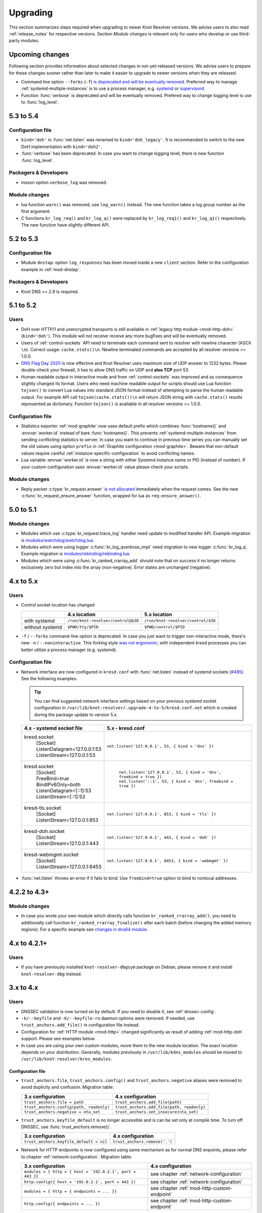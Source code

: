 .. SPDX-License-Identifier: GPL-3.0-or-later

.. _upgrading:

*********
Upgrading
*********

This section summarizes steps required when upgrading to newer Knot Resolver versions.
We advise users to also read :ref:`release_notes` for respective versions.
Section *Module changes* is relevant only for users who develop or use third-party modules.


Upcoming changes
================

Following section provides information about selected changes in not-yet-released versions.
We advise users to prepare for these changes sooner rather than later to make it easier to upgrade to
newer versions when they are released.

* Command line option ``--forks`` (``-f``) `is deprecated and will be eventually removed
  <https://gitlab.nic.cz/knot/knot-resolver/-/issues/631>`_.
  Preferred way to manage :ref:`systemd-multiple-instances` is to use a process manager,
  e.g. systemd_ or supervisord_.
* Function :func:`verbose` is deprecated and will be eventually removed.
  Prefered way to change logging level is use to :func:`log_level`.

.. _`systemd`: https://systemd.io/
.. _`supervisord`: http://supervisord.org/

5.3 to 5.4
==========

Configuration file
------------------

* ``kind='doh'`` in :func:`net.listen` was renamed to ``kind='doh_legacy'``. It is recommended to switch to the new DoH implementation with ``kind='doh2'``.
* :func:`verbose` has been deprecated. In case you want to change logging level,
  there is new function :func:`log_level`.

Packagers & Developers
----------------------

* meson option ``verbose_log`` was removed.

Module changes
--------------

* lua function ``warn()`` was removed, use ``log_warn()`` instead. The new function takes a log group number as the first argument.
* C functions ``kr_log_req()`` and ``kr_log_q()`` were replaced by ``kr_log_req1()`` and ``kr_log_q1()`` respectively. The new function have slightly different API.


5.2 to 5.3
==========

Configuration file
------------------

* Module ``dnstap``: option ``log_responses`` has been moved inside a new ``client`` section. Refer to the configuration example in :ref:`mod-dnstap`.

Packagers & Developers
----------------------

* Knot DNS >= 2.9 is required.

5.1 to 5.2
==========

Users
-----

* DoH over HTTP/1 and unencrypted transports is still available in
  :ref:`legacy http module <mod-http-doh>` (``kind='doh'``).
  This module will not receive receive any more bugfixes and will be eventually removed.
* Users of :ref:`control-sockets` API need to terminate each command sent to resolver with newline
  character (ASCII ``\n``). Correct usage: ``cache.stats()\n``.
  Newline terminated commands are accepted by all resolver versions >= 1.0.0.
* `DNS Flag Day 2020 <https://dnsflagday.net/2020/>`_ is now effective and Knot Resolver uses
  maximum size of UDP answer to 1232 bytes. Please double-check your firewall,
  it has to allow DNS traffic on UDP and **also TCP** port 53.
* Human readable output in interactive mode and from :ref:`control-sockets` was improved and
  as consequence slightly changed its format. Users who need machine readable output for scripts
  should use Lua function ``tojson()`` to convert Lua values into standard JSON format instead
  of attempting to parse the human readable output.
  For example API call ``tojson(cache.stats())\n`` will return JSON string with ``cache.stats()``
  results represented as dictionary.
  Function ``tojson()`` is available in all resolver versions >= 1.0.0.

Configuration file
------------------

* Statistics exporter :ref:`mod-graphite` now uses default prefix which combines
  :func:`hostname()` and :envvar:`worker.id` instead of bare :func:`hostname()`.
  This prevents :ref:`systemd-multiple-instances` from sending
  conflicting statistics to server. In case you want to continue in previous time series you
  can manually set the old values using option ``prefix``
  in :ref:`Graphite configuration <mod-graphite>`.
  Beware that non-default values require careful
  :ref:`instance-specific-configuration` to avoid conflicting names.
* Lua variable :envvar:`worker.id` is now a string with either Systemd instance name or PID
  (instead of number). If your custom configuration uses :envvar:`worker.id` value please
  check your scripts.

Module changes
--------------
* Reply packet :c:type:`kr_request.answer`
  `is not allocated <https://gitlab.nic.cz/knot/knot-resolver/-/merge_requests/985>`_
  immediately when the request comes.
  See the new :c:func:`kr_request_ensure_answer` function,
  wrapped for lua as ``req:ensure_answer()``.


5.0 to 5.1
==========

Module changes
--------------

* Modules which use :c:type:`kr_request.trace_log` handler need update to modified handler API. Example migration is `modules/watchdog/watchdog.lua <https://gitlab.nic.cz/knot/knot-resolver/-/merge_requests/957/diffs#6831501329bbf9e494048fe269c6b02944fc227c>`_.
* Modules which were using logger :c:func:`kr_log_qverbose_impl` need migration to new logger :c:func:`kr_log_q`. Example migration is `modules/rebinding/rebinding.lua <https://gitlab.nic.cz/knot/knot-resolver/-/merge_requests/957/diffs#6c74dcae147221ca64286a3ed028057adb6813b9>`_.
* Modules which were using :c:func:`kr_ranked_rrarray_add` should note that on success it no longer returns exclusively zero but index into the array (non-negative).  Error states are unchanged (negative).


4.x to 5.x
==========

Users
-----

* Control socket location has changed

  .. csv-table::
     :header: "","4.x location","5.x location"

     "with systemd","``/run/knot-resolver/control@$ID``","``/run/knot-resolver/control/$ID``"
     "without systemd","``$PWD/tty/$PID``","``$PWD/control/$PID``"

* ``-f`` / ``--forks`` command-line option is deprecated.
  In case you just want to trigger non-interactive mode, there's new ``-n`` / ``--noninteractive``.
  This forking style `was not ergonomic <https://gitlab.nic.cz/knot/knot-resolver/issues/529>`_;
  with independent kresd processes you can better utilize a process manager (e.g. systemd).


Configuration file
------------------

* Network interface are now configured in ``kresd.conf`` with
  :func:`net.listen` instead of systemd sockets (`#485
  <https://gitlab.nic.cz/knot/knot-resolver/issues/485>`_). See
  the following examples.

  .. tip:: You can find suggested network interface settings based on your
     previous systemd socket configuration in
     ``/var/lib/knot-resolver/.upgrade-4-to-5/kresd.conf.net`` which is created
     during the package update to version 5.x.

  .. csv-table::
     :header: "4.x - systemd socket file", "5.x - kresd.conf"

      "kresd.socket
      | [Socket]
      | ListenDatagram=127.0.0.1:53
      | ListenStream=127.0.0.1:53","| ``net.listen('127.0.0.1', 53, { kind = 'dns' })``"
      "kresd.socket
      | [Socket]
      | FreeBind=true
      | BindIPv6Only=both
      | ListenDatagram=[::1]:53
      | ListenStream=[::1]:53
      "," | ``net.listen('127.0.0.1', 53, { kind = 'dns', freebind = true })``
      | ``net.listen('::1', 53, { kind = 'dns', freebind = true })``"
      "kresd-tls.socket
      | [Socket]
      | ListenStream=127.0.0.1:853","| ``net.listen('127.0.0.1', 853, { kind = 'tls' })``"
      "kresd-doh.socket
      | [Socket]
      | ListenStream=127.0.0.1:443","| ``net.listen('127.0.0.1', 443, { kind = 'doh' })``"
      "kresd-webmgmt.socket
      | [Socket]
      | ListenStream=127.0.0.1:8453","| ``net.listen('127.0.0.1', 8453, { kind = 'webmgmt' })``"

* :func:`net.listen` throws an error if it fails to bind. Use ``freebind=true`` option
  to bind to nonlocal addresses.


4.2.2 to 4.3+
=============

Module changes
--------------

* In case you wrote your own module which directly calls function
  ``kr_ranked_rrarray_add()``, you need to additionally call function
  ``kr_ranked_rrarray_finalize()`` after each batch (before changing
  the added memory regions). For a specific example see `changes in dns64 module
  <https://gitlab.nic.cz/knot/knot-resolver/commit/edb8ffef7fbe48befeb3f7164d38079dd0be3302#1fe36e8ac0729b279645f7237b7122b1c457a982>`_.

.. _upgrade-from-3-to-4:

4.x to 4.2.1+
=============

Users
-----

* If you have previously installed ``knot-resolver-dbgsym`` package on Debian,
  please remove it and install ``knot-resolver-dbg`` instead.

3.x to 4.x
==========

Users
-----

* DNSSEC validation is now turned on by default. If you need to disable it, see
  :ref:`dnssec-config`.
* ``-k/--keyfile`` and ``-K/--keyfile-ro`` daemon options were removed. If needed,
  use ``trust_anchors.add_file()`` in configuration file instead.
* Configuration for :ref:`HTTP module <mod-http>` changed significantly as result of
  adding :ref:`mod-http-doh` support. Please see examples below.
* In case you are using your own custom modules, move them to the new module
  location. The exact location depends on your distribution. Generally, modules previously
  in ``/usr/lib/kdns_modules`` should be moved to ``/usr/lib/knot-resolver/kres_modules``.

Configuration file
~~~~~~~~~~~~~~~~~~

* ``trust_anchors.file``, ``trust_anchors.config()`` and ``trust_anchors.negative``
  aliases were removed to avoid duplicity and confusion. Migration table:

  .. csv-table::
     :header: "3.x configuration", "4.x configuration"

     "``trust_anchors.file = path``", "``trust_anchors.add_file(path)``"
     "``trust_anchors.config(path, readonly)``", "``trust_anchors.add_file(path, readonly)``"
     "``trust_anchors.negative = nta_set``", "``trust_anchors.set_insecure(nta_set)``"

* ``trust_anchors.keyfile_default`` is no longer accessible and is can be set
  only at compile time. To turn off DNSSEC, use :func:`trust_anchors.remove()`.

  .. csv-table::
     :header: "3.x configuration", "4.x configuration"

     "``trust_anchors.keyfile_default = nil``", "``trust_anchors.remove('.')``"

* Network for HTTP endpoints is now configured using same mechanism as for normal DNS enpoints,
  please refer to chapter :ref:`network-configuration`. Migration table:

  .. csv-table::
     :header: "3.x configuration", "4.x configuration"

     "``modules = { http = { host = '192.0.2.1', port = 443 }}``","see chapter :ref:`network-configuration`"
     "``http.config({ host = '192.0.2.1', port = 443 })``","see chapter :ref:`network-configuration`"
     "``modules = { http = { endpoints = ... }}``","see chapter :ref:`mod-http-custom-endpoint`"
     "``http.config({ endpoints = ... })``","see chapter :ref:`mod-http-custom-endpoint`"

Packagers & Developers
----------------------

* Knot DNS >= 2.8 is required.
* meson >= 0.46 and ninja is required.
* meson build system is now used for compiling the project. For instructions, see
  the :ref:`build`. Packagers should pay attention to section :ref:`packaging`
  for information about systemd unit files and trust anchors.
* Embedding LMDB is no longer supported, lmdb is now required as an external dependency.
* Trust anchors file from upstream is installed and used as default unless you
  override ``keyfile_default`` during build.

Module changes
~~~~~~~~~~~~~~

* Default module location has changed from ``{libdir}/kdns_modules`` to
  ``{libdir}/knot-resolver/kres_modules``. Modules are now in the lua namespace
  ``kres_modules.*``.
* ``kr_straddr_split()`` API has changed.

* C modules defining ``*_layer`` or ``*_props`` symbols need to use a different style, but it's typically a trivial change.
  Instead of exporting the corresponding symbols, the module should assign pointers to its static structures inside its ``*_init()`` function.  Example migration:
  `bogus_log module <https://gitlab.nic.cz/knot/knot-resolver/commit/2875a3970#9fa69cdc6ee1903dc22e3262f58996395acab364>`_.

.. _upgrade-from-2-to-3:

2.x to 3.x
==========

Users
-----

* Module :ref:`mod-hints` has option :func:`hints.use_nodata` enabled by default,
  which is what most users expect. Add ``hints.use_nodata(false)`` to your config
  to revert to the old behavior.
* Modules ``cookie`` and ``version`` were removed.
  Please remove relevant configuration lines with ``modules.load()`` and ``modules =``
  from configuration file.
* Valid configuration must open cache using ``cache.open()`` or ``cache.size =``
  before executing cache operations like ``cache.clear()``.
  (Older versions were silently ignoring such cache operations.)

Packagers & Developers
----------------------

* Knot DNS >= 2.7.2 is required.

Module changes
~~~~~~~~~~~~~~

* API for Lua modules was refactored, please see :ref:`significant-lua-changes`.
* New layer was added: ``answer_finalize``.
* ``kr_request`` keeps ``::qsource.packet`` beyond the ``begin`` layer.
* ``kr_request::qsource.tcp`` renamed to ``::qsource.flags.tcp``.
* ``kr_request::has_tls`` renamed to ``::qsource.flags.tls``.
* ``kr_zonecut_add()``, ``kr_zonecut_del()`` and ``kr_nsrep_sort()`` changed
  parameters slightly.
